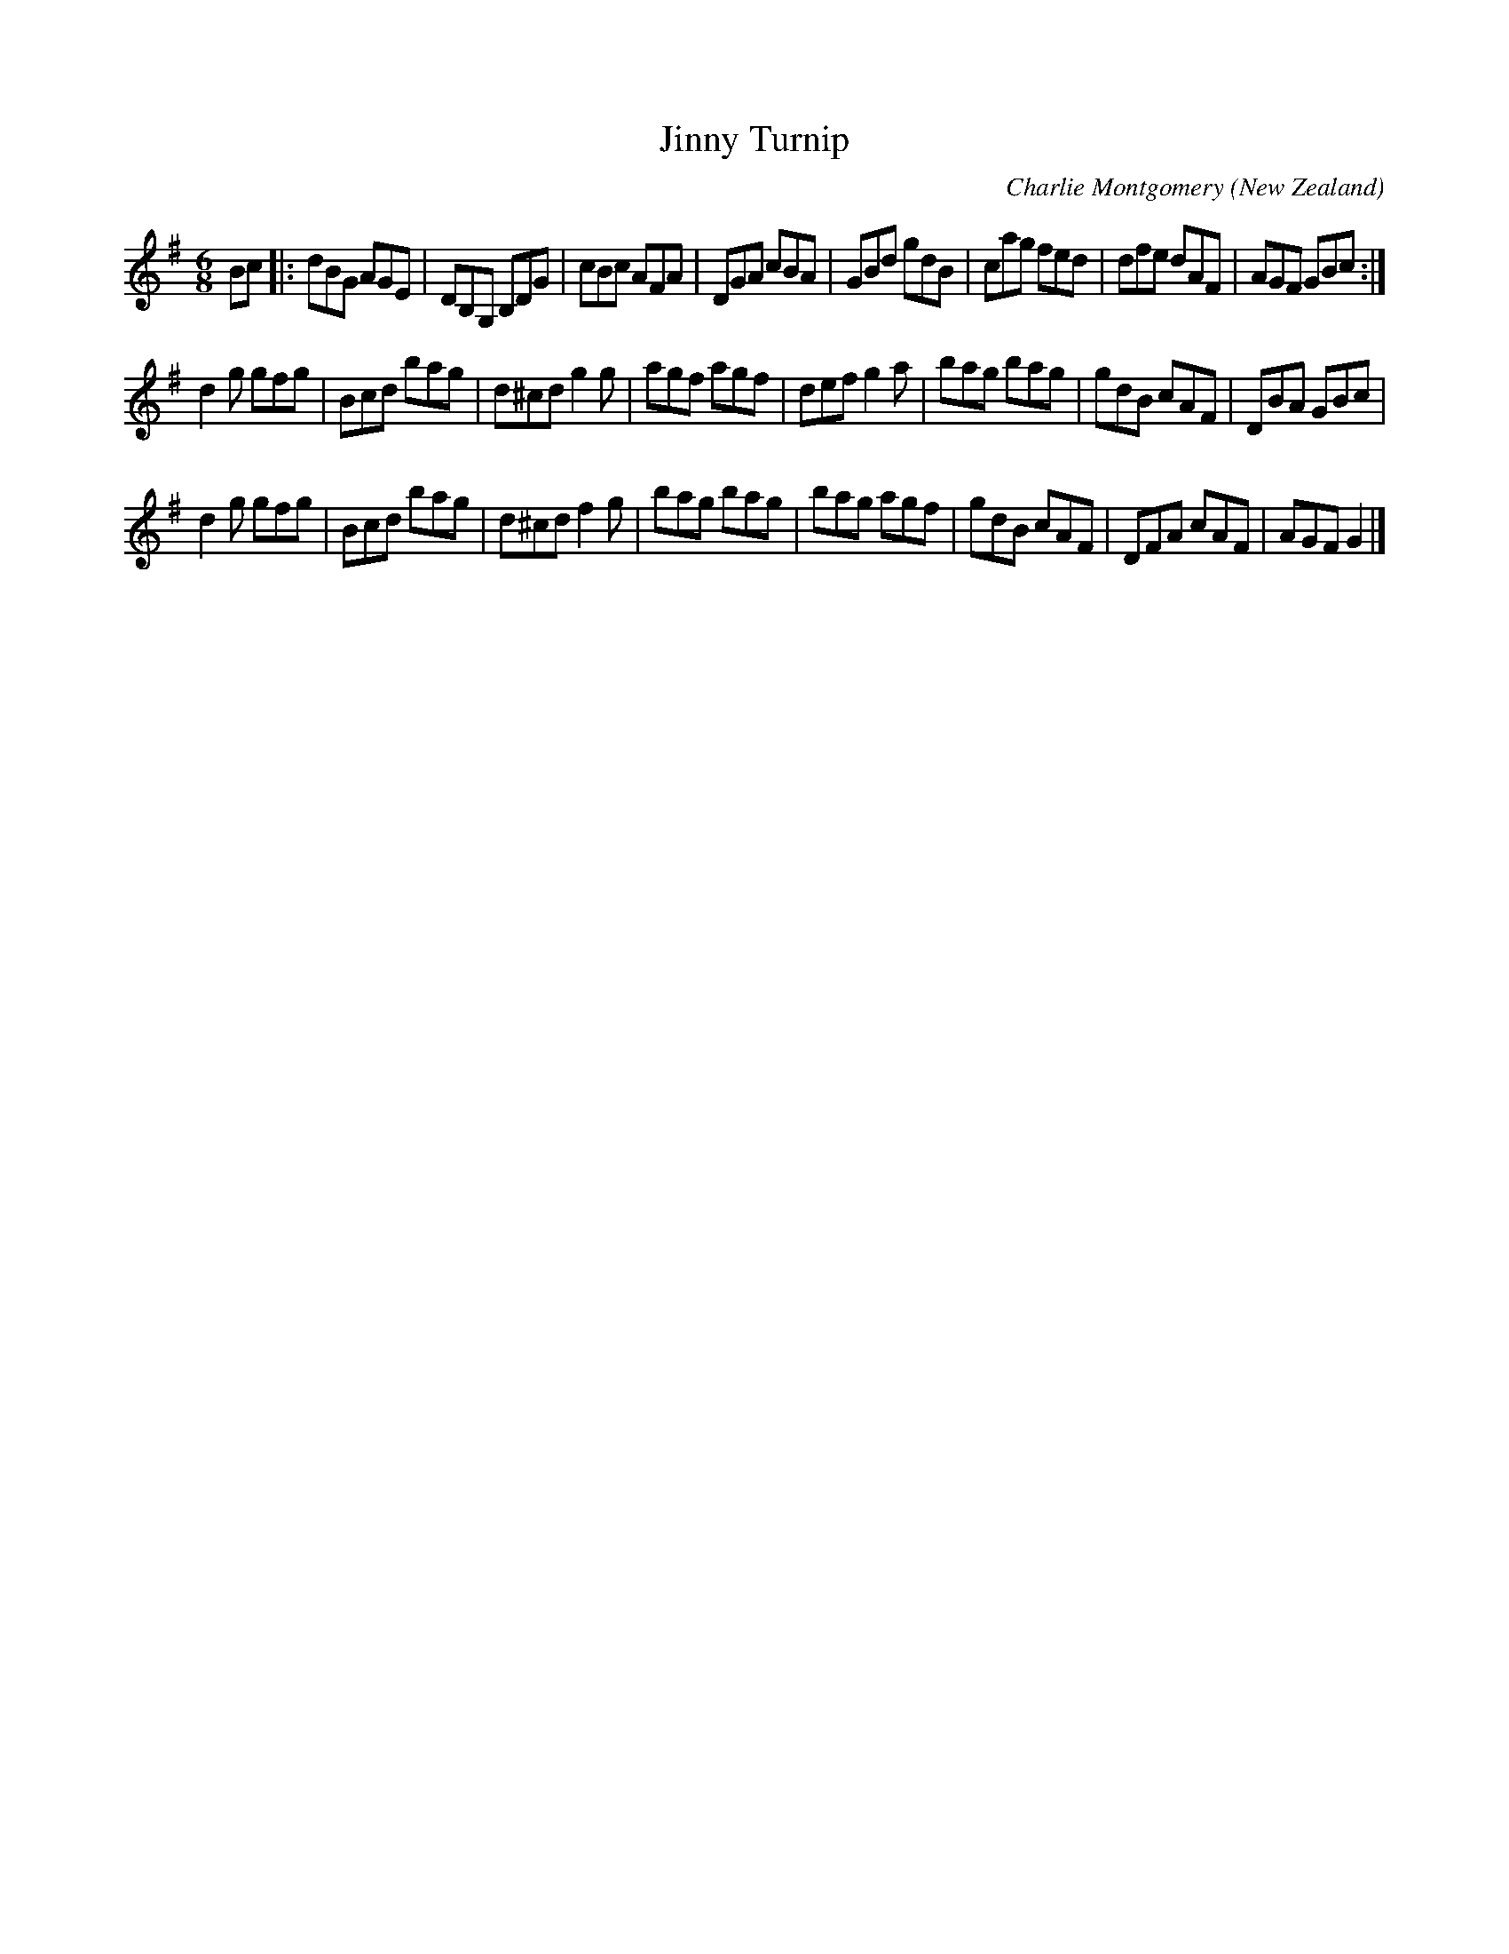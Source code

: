X:1
T:Jinny Turnip
C:Charlie Montgomery
O:New Zealand
M:6/8
L:1/8
K:G
Bc |: dBG AGE | DB,G, B,DG | cBc AFA | DGA cBA | GBd gdB | cag fed | dfe dAF | AGF GBc :|
d2g gfg | Bcd bag | d^cd g2g | agf agf | def g2a | bag bag | gdB cAF | DBA GBc |
d2g gfg | Bcd bag | d^cd f2g | bag bag | bag agf | gdB cAF | DFA cAF | AGF G2 |]